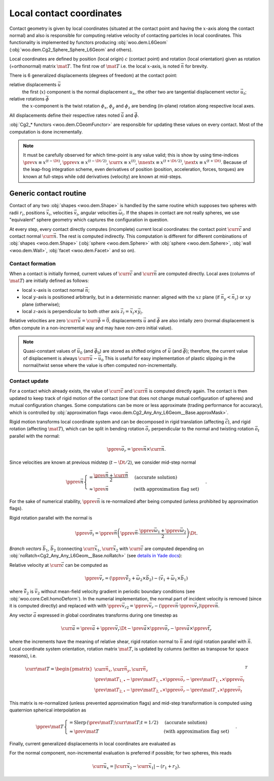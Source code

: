 .. _l6geom:

Local contact coordinates
--------------------------

Contact geometry is given by local coordinates (situated at the contact point and having the :math:`x`-axis along the contact normal) and also is responsible for computing relative velocity of contacting particles in local coordinates. This functionality is implemented by functors producing :obj:`woo.dem.L6Geom` (:obj:`woo.dem.Cg2_Sphere_Sphere_L6Geom` and others).


Local coordinates are defined by position (local origin) :math:`c` (contact point) and rotation (local orientation) given as rotation (=orthonormal) matrix :math:`\mat{T}`. The first row of :math:`\mat{T}` i.e. the local :math:`x`-axis, is noted :math:`\vec{n}` for brevity.

There is 6 generalized displacements (degrees of freedom) at the contact point:

relative displacements :math:`\vec{u}`
   the first (:math:`x`) component is the normal displacement :math:`u_n`, the other two are tangential displacement vector :math:`\vec{u_t}`;

relative rotations :math:`\vec{\phi}`
   the :math:`x`-component is the twist rotation :math:`\phi_x`, :math:`\phi_y` and :math:`\phi_z` are bending (in-plane) rotation along respective local axes.

All displacements define their respective rates noted :math:`\dot{\vec{u}}` and :math:`\dot{\vec{\phi}}`.

:obj:`Cg2_* functors <woo.dem.CGeomFunctor>` are responsible for updating these values on every contact. Most of the computation is done incrementally.

.. note:: It must be carefully observed for which time-point is any value valid; this is show by using time-indices :math:`\prev{x}\equiv x^{(t-\Dt)}`, :math:`\pprev{x}\equiv x^{(t-\Dt/2)}`, :math:`\curr{x}\equiv x^{(t)}`, :math:`\nnext{x} \equiv x^{(t+\Dt/2)}`, :math:`\next{x} \equiv x^{(t+\Dt)}`. Because of the leap-frog integration scheme, even derivatives of position (position, acceleration, forces, torques) are known at full-steps while odd derivatives (velocity) are known at mid-steps.


.. _contact-geometry-l6gom-generic:

Generic contact routine 
^^^^^^^^^^^^^^^^^^^^^^^^

Contact of any two :obj:`shapes <woo.dem.Shape>` is handled by the same routine which supposes two spheres with radii :math:`r_i`, positions :math:`\vec{x}_i`, velocities :math:`\vec{v}_i`, angular velocities :math:`\vec{\omega}_i`. If the shapes in contact are not really spheres, we use "equivalent" sphere geometry which captures the configuration in question.

At every step, every contact directly computes (incomplete) current local coordinates: the contact point :math:`\curr{\vec{c}}` and contact normal :math:`\curr{\vec{n}}`. The rest is computed indirectly. This computation is different for different combinations of :obj:`shapes <woo.dem.Shape>` (:obj:`sphere <woo.dem.Sphere>` with :obj:`sphere <woo.dem.Sphere>`, :obj:`wall <woo.dem.Wall>`, :obj:`facet <woo.dem.Facet>` and so on).

Contact formation
"""""""""""""""""

When a contact is initially formed, current values of :math:`\curr{\vec{c}}` and :math:`\curr{\vec{n}}` are computed directly. Local axes (columns of :math:`\mat{T}`) are initially defined as follows:

* local :math:`x`-axis is contact normal :math:`\vec{n}`;
* local :math:`y`-axis is positioned arbitrarily, but in a deterministic manner: aligned with the :math:`xz` plane (if :math:`\vec{n}_y<\vec{n}_z`) or :math:`xy` plane (otherwise);
* local :math:`z`-axis is perpendicular to both other axis :math:`\vec{z}_l=\vec{x}_l\times\vec{y}_l`.

Relative velocities are zero :math:`\dot{\curr{\vec{u}}}=\dot{\curr{\vec{\phi}}}=\vec{0}`, displacements :math:`\vec{u}` and :math:`\vec{\phi}` are also intially zero (normal displacement is often compute in a non-incremental way and may have non-zero initial value).

.. todo:: Is it ok that relative velocities are initially zero, and not updated until in the next step? Those could be computed directly, although with less precision, when the contact is formed.

.. note:: Quasi-constant values of :math:`\vec{u}_0` (and :math:`\vec{\phi}_0`) are stored as shifted origins of :math:`\vec{u}` (and :math:`\vec{\phi}`); therefore, the current value of displacement is always :math:`\curr{\vec{u}}-\vec{u}_0` This is useful for easy implementation of plastic slipping in the normal/twist sense where the value is often computed non-incrementally.

Contact update
""""""""""""""

For a contact which already exists, the value of :math:`\curr{\vec{c}}` and :math:`\curr{\vec{n}}` is computed directly again. The contact is then updated to keep track of rigid motion of the contact (one that does not change mutual configuration of spheres) and mutual configuration changes. Some computations can be more or less approximate (trading performance for accuracy), which is controlled by :obj:`approximation flags <woo.dem.Cg2_Any_Any_L6Geom__Base.approxMask>`.

Rigid motion transforms local coordinate system and can be decomposed in rigid translation (affecting :math:`\vec{c}`), and rigid rotation (affecting :math:`\mat{T}`), which can be split in bending rotation :math:`\vec{o}_r` perpendicular to the normal and twisting rotation :math:`\vec{o}_t` parallel with the normal:

.. math:: \pprev{\vec{o}_r}=\prev{\vec{n}}\times\curr{\vec{n}}.

Since velocities are known at previous midstep (:math:`t-\Dt/2`), we consider mid-step normal

.. math:: \pprev{\vec{n}}\begin{cases}=\frac{\prev{\vec{n}}+\curr{\vec{n}}}{2} & \text{(accurate solution)} \\ \approx\prev{\vec{n}} & \text{(with approximation flag set)}\end{cases}.

For the sake of numerical stability, :math:`\pprev{\vec{n}}` is re-normalized after being computed (unless prohibited by approximation flags).

Rigid rotation parallel with the normal is

.. math:: \pprev{\vec{o}_t}=\pprev{\vec{n}}\left(\pprev{\vec{n}}\cdot\frac{\pprev{\vec{\omega}}_1+\pprev{\vec{\omega}}_2}{2}\right)\Dt.

*Branch vectors* :math:`\vec{b}_1`, :math:`\vec{b}_2` (connecting :math:`\curr{\vec{x}}_1`, :math:`\curr{\vec{x}}_2` with :math:`\curr{\vec{c}}` are computed depending on :obj:`noRatch<Cg2_Any_Any_L6Geom__Base.noRatch>` (see `details in Yade docs <https://www.yade-dem.org/doc/current/yade.wrapper.html#yade.wrapper.Ig2_Sphere_Sphere_ScGeom.avoidGranularRatcheting>`__):

.. math::
   :nowrap:

   \begin{align*}
      \vec{b}_1&=\begin{cases} r_1 \curr{\vec{n}} & \mbox{with noRatch} \\ \curr{\vec{c}}-\curr{\vec{x}}_1 & \mbox{otherwise} \end{cases} \\
      \vec{b}_2&=\begin{cases} -r_2\curr{\vec{n}} & \mbox{with noRatch} \\ \curr{\vec{c}}-\curr{\vec{x}}_2 & \mbox{otherwise} \end{cases} \\
   \end{align*}

Relative velocity at :math:`\curr{\vec{c}}` can be computed as 

.. math:: \pprev{\vec{v}_r}=(\pprev{\vec{\tilde{v}}_2}+\vec{\omega}_2\times\vec{b}_2)-(\vec{v}_1+\vec{\omega}_1\times\vec{b}_1)

where :math:`\vec{\tilde{v}}_2` is :math:`\vec{v}_2` without mean-field velocity gradient in periodic boundary conditions (see :obj:`woo.core.Cell.homoDeform`). In the numerial implementation, the normal part of incident velocity is removed (since it is computed directly) and replaced with with :math:`\pprev{\vec{v}_{r2}}=\pprev{\vec{v}_r}-(\pprev{\vec{n}}\cdot\pprev{\vec{v}_r})\pprev{\vec{n}}`.

Any vector :math:`\vec{a}` expressed in global coordinates transforms during one timestep as

.. math:: \curr{\vec{a}}=\prev{\vec{a}}+\pprev{\vec{v}_r}\Dt-\prev{\vec{a}}\times\pprev{\vec{o}_r}-\prev{\vec{a}}\times{\pprev{\vec{t}_r}}

where the increments have the meaning of relative shear, rigid rotation normal to :math:`\vec{n}` and rigid rotation parallel with :math:`\vec{n}`. Local coordinate system orientation, rotation matrix :math:`\mat{T}`, is updated by columns (written as transpose for space reasons), i.e.

.. math:: \curr{\mat{T}}=\begin{pmatrix} \curr{\vec{n}_x}, \curr{\vec{n}_y}, \curr{\vec{n}_z} \\ \prev{\mat{T}_{1,\bullet}}-\prev{\mat{T}_{1,\bullet}}\times\pprev{\vec{o}_r}-\prev{\mat{T}_{1,\bullet}}\times\pprev{\vec{o}_t} \\ \prev{\mat{T}_{2,\bullet}}-\prev{\mat{T}_{2,\bullet}}\times\pprev{\vec{o}_r}-\prev{\mat{T}_{,\bullet}}\times\pprev{\vec{o}_t} \end{pmatrix}^T

This matrix is re-normalized (unless prevented approximation flags) and mid-step transformation is computed using quaternion spherical interpolation as

.. math:: \pprev{\mat{T}}\begin{cases}=\mathrm{Slerp}\,\left(\prev{\mat{T}};\curr{\mat{T}};t=1/2\right) & \text{(accurate solution)} \\ \approx\prev{\mat{T}} & \text{(with approximation flag set)}\end{cases}.

Finally, current generalized displacements in local coordinates are evaluated as 

.. math::
   :nowrap:

   \begin{align*}
      \curr{\vec{u}}&=\prev{u}+{\pprev{\mat{T}}}^T\pprev{\vec{v}_r}\Dt, \\
      \curr{\vec{\phi}}&=\prev{\vec{\phi}}+{\pprev{\mat{T}}}^T\Dt(\vec{\omega}_2-\vec{\omega}_1)
   \end{align*}

For the normal component, non-incremental evaluation is preferred if possible; for two spheres, this reads

.. math:: \curr{\vec{u}_x}=|\curr{\vec{x}_2}-\curr{\vec{x}_1}|-(r_1+r_2).


